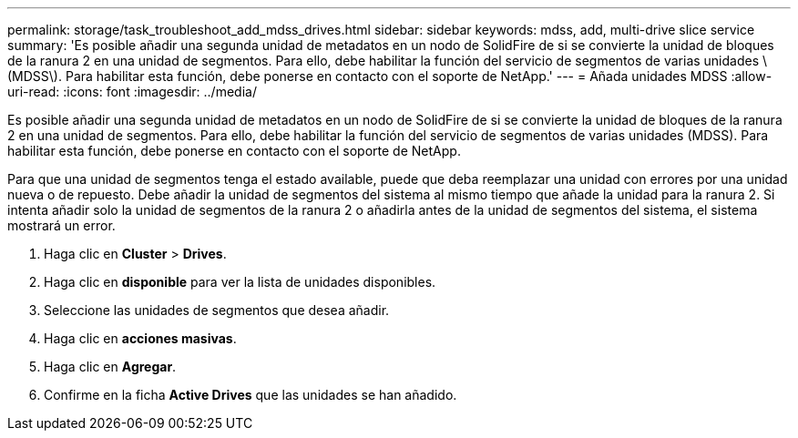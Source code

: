 ---
permalink: storage/task_troubleshoot_add_mdss_drives.html 
sidebar: sidebar 
keywords: mdss, add, multi-drive slice service 
summary: 'Es posible añadir una segunda unidad de metadatos en un nodo de SolidFire de si se convierte la unidad de bloques de la ranura 2 en una unidad de segmentos. Para ello, debe habilitar la función del servicio de segmentos de varias unidades \(MDSS\). Para habilitar esta función, debe ponerse en contacto con el soporte de NetApp.' 
---
= Añada unidades MDSS
:allow-uri-read: 
:icons: font
:imagesdir: ../media/


[role="lead"]
Es posible añadir una segunda unidad de metadatos en un nodo de SolidFire de si se convierte la unidad de bloques de la ranura 2 en una unidad de segmentos. Para ello, debe habilitar la función del servicio de segmentos de varias unidades (MDSS). Para habilitar esta función, debe ponerse en contacto con el soporte de NetApp.

Para que una unidad de segmentos tenga el estado available, puede que deba reemplazar una unidad con errores por una unidad nueva o de repuesto. Debe añadir la unidad de segmentos del sistema al mismo tiempo que añade la unidad para la ranura 2. Si intenta añadir solo la unidad de segmentos de la ranura 2 o añadirla antes de la unidad de segmentos del sistema, el sistema mostrará un error.

. Haga clic en *Cluster* > *Drives*.
. Haga clic en *disponible* para ver la lista de unidades disponibles.
. Seleccione las unidades de segmentos que desea añadir.
. Haga clic en *acciones masivas*.
. Haga clic en *Agregar*.
. Confirme en la ficha *Active Drives* que las unidades se han añadido.

